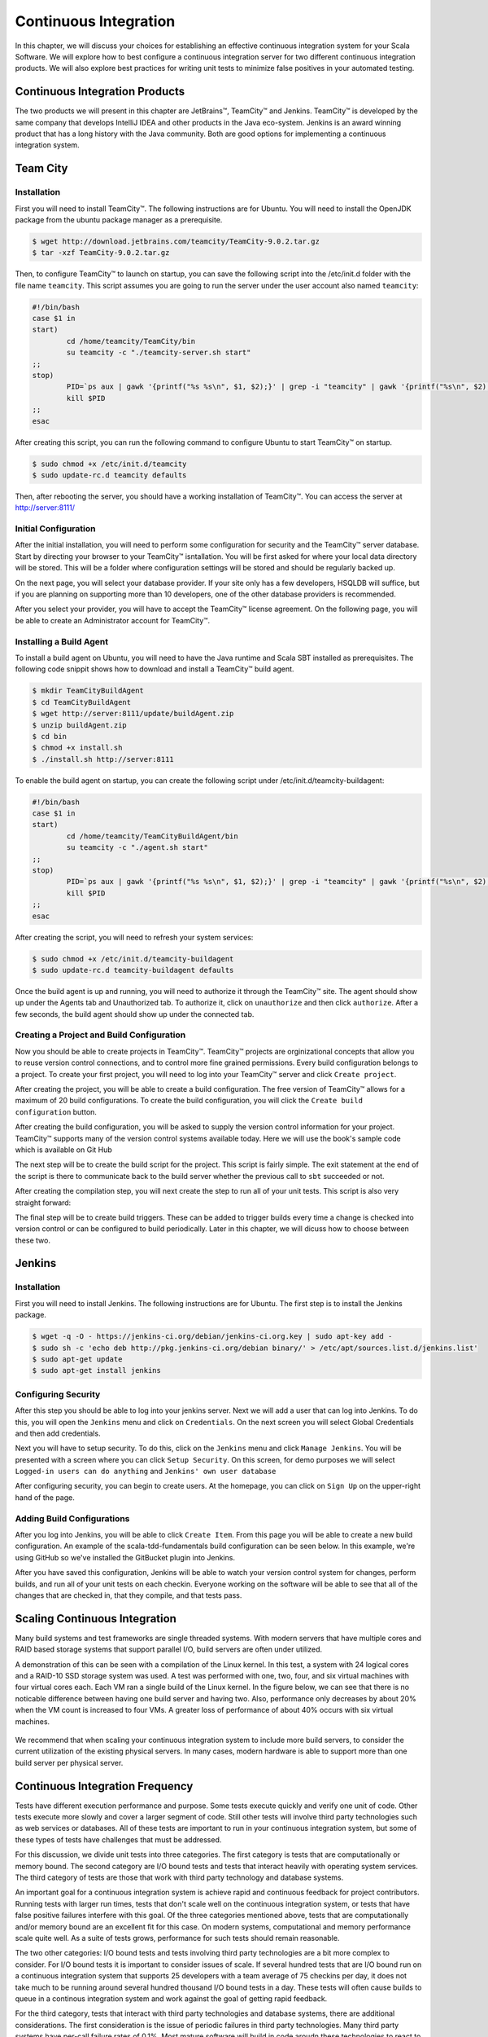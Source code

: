 Continuous Integration
========================


.. |JetBrains| unicode:: JetBrains U+2122

.. |Team City| unicode:: Team City U+2122 .. trademark sign

.. |Jenkins| replace:: Jenkins

.. |Git Hub| replace:: Git Hub


In this chapter, we will discuss your choices for establishing an effective continuous integration system for your Scala Software. We will explore how to best configure a continuous integration server for two different continuous integration products. We will also explore best practices for writing unit tests to minimize false positives in your automated testing.


Continuous Integration Products
-------------------------------

The two products we will present in this chapter are |JetBrains|, |Team City| and |Jenkins|. |Team City| is developed by the same company that develops IntelliJ IDEA and other products in the Java eco-system. |Jenkins| is an award winning product that has a long history with the Java community. Both are good options for implementing a continuous integration system.


Team City
---------

Installation
~~~~~~~~~~~~

First you will need to install |Team City|. The following instructions are for Ubuntu. You will need to install the OpenJDK package from the ubuntu package manager as a prerequisite.

.. code-block:: shell

	$ wget http://download.jetbrains.com/teamcity/TeamCity-9.0.2.tar.gz
	$ tar -xzf TeamCity-9.0.2.tar.gz


Then, to configure |Team City| to launch on startup, you can save the following script into the /etc/init.d folder with the file name ``teamcity``. This script assumes you are going to run the server under the user account also named ``teamcity``:


.. code-block:: shell

	#!/bin/bash
	case $1 in 
	start)
		cd /home/teamcity/TeamCity/bin
		su teamcity -c "./teamcity-server.sh start"
	;;
	stop)
		PID=`ps aux | gawk '{printf("%s %s\n", $1, $2);}' | grep -i "teamcity" | gawk '{printf("%s\n", $2);}'`
		kill $PID
	;;
	esac


After creating this script, you can run the following command to configure Ubuntu to start |Team City| on startup.


.. code-block:: shell

	$ sudo chmod +x /etc/init.d/teamcity
	$ sudo update-rc.d teamcity defaults


Then, after rebooting the server, you should have a working installation of |Team City|. You can access the server at http://server:8111/


Initial Configuration
~~~~~~~~~~~~~~~~~~~~~

After the initial installation, you will need to perform some configuration for security and the |Team City| server database. Start by directing your browser to your |Team City| isntallation. You will be first asked for where your local data directory will be stored. This will be a folder where configuration settings will be stored and should be regularly backed up.

.. image:: images/ci/tc/01.png
	:width: 60%


On the next page, you will select your database provider. If your site only has a few developers, HSQLDB will suffice, but if you are planning on supporting more than 10 developers, one of the other database providers is recommended. 


.. image:: images/ci/tc/02.png
	:width: 60%


After you select your provider, you will have to accept the |Team City| license agreement. On the following page, you will be able to create an Administrator account for |Team City|. 


.. image:: images/ci/tc/04.png
	:width: 60%


Installing a Build Agent
~~~~~~~~~~~~~~~~~~~~~~~~

To install a build agent on Ubuntu, you will need to have the Java runtime and Scala SBT installed as prerequisites. The following code snippit shows how to download and install a |Team City| build agent.

.. code-block:: shell

	$ mkdir TeamCityBuildAgent
	$ cd TeamCityBuildAgent
	$ wget http://server:8111/update/buildAgent.zip
	$ unzip buildAgent.zip
	$ cd bin
	$ chmod +x install.sh
	$ ./install.sh http://server:8111



To enable the build agent on startup, you can create the following script under /etc/init.d/teamcity-buildagent:

.. code-block:: shell

	#!/bin/bash
	case $1 in 
	start)
		cd /home/teamcity/TeamCityBuildAgent/bin
		su teamcity -c "./agent.sh start"
	;;
	stop)
		PID=`ps aux | gawk '{printf("%s %s\n", $1, $2);}' | grep -i "teamcity" | gawk '{printf("%s\n", $2);}'`
		kill $PID
	;;
	esac


After creating the script, you will need to refresh your system services:


.. code-block:: shell

	$ sudo chmod +x /etc/init.d/teamcity-buildagent
	$ sudo update-rc.d teamcity-buildagent defaults


Once the build agent is up and running, you will need to authorize it through the |Team City| site. The agent should show up under the Agents tab and Unauthorized tab. To authorize it, click on ``unauthorize`` and then click ``authorize``. After a few seconds, the build agent should show up under the connected tab.


.. image:: images/ci/tc/agent_01.png
	:width: 60%


.. image:: images/ci/tc/agent_02.png
	:width: 60%


.. image:: images/ci/tc/agent_03.png
	:width: 60%


Creating a Project and Build Configuration
~~~~~~~~~~~~~~~~~~~~~~~~~~~~~~~~~~~~~~~~~~

Now you should be able to create projects in |Team City|. |Team City| projects are orginizational concepts that allow you to reuse version control connections, and to control more fine grained permissions. Every build configuration belongs to a project. To create your first project, you will need to log into your |Team City| server and click ``Create project``.

.. image:: images/ci/tc/proj_01.png
	:width: 60%


After creating the project, you will be able to create a build configuration. The free version of |Team City| allows for a maximum of 20 build configurations. To create the build configuration, you will click the ``Create build configuration`` button.

.. image:: images/ci/tc/proj_02.png
	:width: 60%

.. image:: images/ci/tc/proj_03.png
	:width: 60%


After creating the build configuration, you will be asked to supply the version control information for your project. |Team City| supports many of the version control systems available today. Here we will use the book's sample code which is available on |Git Hub|


.. image:: images/ci/tc/proj_04.png
	:width: 60%


The next step will be to create the build script for the project. This script is fairly simple. The exit statement at the end of the script is there to communicate back to the build server whether the previous call to ``sbt`` succeeded or not.

.. image:: images/ci/tc/proj_05.png
	:width: 60%


After creating the compilation step, you will next create the step to run all of your unit tests. This script is also very straight forward:


.. image:: images/ci/tc/proj_06.png
	:width: 60%


The final step will be to create build triggers. These can be added to trigger builds every time a change is checked into version control or can be configured to build periodically. Later in this chapter, we will dicuss how to choose between these two.


.. image:: images/ci/tc/proj_07.png
	:width: 60%


.. todo:: agent configuration


Jenkins
-------

Installation
~~~~~~~~~~~~

First you will need to install Jenkins. The following instructions are for Ubuntu. The first step is to install the Jenkins package.

.. code-block:: shell

	$ wget -q -O - https://jenkins-ci.org/debian/jenkins-ci.org.key | sudo apt-key add -
	$ sudo sh -c 'echo deb http://pkg.jenkins-ci.org/debian binary/' > /etc/apt/sources.list.d/jenkins.list'
	$ sudo apt-get update
	$ sudo apt-get install jenkins

Configuring Security
~~~~~~~~~~~~~~~~~~~~

After this step you should be able to log into your jenkins server. Next we will add a user that can log into Jenkins. To do this, you will open the ``Jenkins`` menu and click on ``Credentials``. On the next screen you will select Global Credentials and then add credentials.

.. image:: images/ci/Jenkins_Installed.png
	:width: 60%

.. image:: images/ci/Jenkins_add_user.png
	:width: 60%

Next you will have to setup security. To do this, click on the ``Jenkins`` menu and click ``Manage Jenkins``. You will be presented with a screen where you can click ``Setup Security``. On this screen, for demo purposes we will select ``Logged-in users can do anything`` and ``Jenkins' own user database``

.. image:: images/ci/Jenkins_manage_setup_security.png
	:width: 60%

.. image:: images/ci/Jenkins_global_security.png
	:width: 60%

After configuring security, you can begin to create users. At the homepage, you can click on ``Sign Up`` on the upper-right hand of the page.


Adding Build Configurations
~~~~~~~~~~~~~~~~~~~~~~~~~~~

After you log into Jenkins, you will be able to click ``Create Item``. From this page you will be able to create a new build configuration. An example of the scala-tdd-fundamentals build configuration can be seen below. In this example, we're using GitHub so we've installed the GitBucket plugin into Jenkins.

.. image:: images/ci/Jenkins_build_config.png
	:width: 60%

After you have saved this configuration, Jenkins will be able to watch your version control system for changes, perform builds, and run all of your unit tests on each checkin. Everyone working on the software will be able to see that all of the changes that are checked in, that they compile, and that tests pass.

.. todo:: IntelliJ IDEA plugin


Scaling Continuous Integration
------------------------------

Many build systems and test frameworks are single threaded systems. With modern servers that have multiple cores and RAID based storage systems that support parallel I/O, build servers are often under utilized. 

A demonstration of this can be seen with a compilation of the Linux kernel. In this test, a system with 24 logical cores and a RAID-10 SSD storage system was used. A test was performed with one, two, four, and six virtual machines with four virtual cores each. Each VM ran a single build of the Linux kernel. In the figure below, we can see that there is no noticable difference between having one build server and having two. Also, performance only decreases by about 20% when the VM count is increased to four VMs. A greater loss of performance of about 40% occurs with six virtual machines.

.. figure:: images/ci/build_perf.png
	:width: 50%

We recommend that when scaling your continuous integration system to include more build servers, to consider the current utilization of the existing physical servers. In many cases, modern hardware is able to support more than one build server per physical server.


Continuous Integration Frequency
--------------------------------

Tests have different execution performance and purpose. Some tests execute quickly and verify one unit of code. Other tests execute more slowly and cover a larger segment of code. Still other tests will involve third party technologies such as web services or databases. All of these tests are important to run in your continuous integration system, but some of these types of tests have challenges that must be addressed.

For this discussion, we divide unit tests into three categories. The first category is tests that are computationally or memory bound. The second category are I/O bound tests and tests that interact heavily with operating system services. The third category of tests are those that work with third party technology and database systems.

An important goal for a continuous integration system is achieve rapid and continuous feedback for project contributors. Running tests with larger run times, tests that don't scale well on the continuous integration system, or tests that have false positive failures interfere with this goal. Of the three categories mentioned above, tests that are computationally and/or memory bound are an excellent fit for this case. On modern systems, computational and memory performance scale quite well. As a suite of tests grows, performance for such tests should remain reasonable.

The two other categories: I/O bound tests and tests involving third party technologies are a bit more complex to consider. For I/O bound tests it is important to consider issues of scale. If several hundred tests that are I/O bound run on a continuous integration system that supports 25 developers with a team average of 75 checkins per day, it does not take much to be running around several hundred thousand I/O bound tests in a day. These tests will often cause builds to queue in a continous integration system and work against the goal of getting rapid feedback. 

For the third category, tests that interact with third party technologies and database systems, there are additional considerations. The first consideration is the issue of periodic failures in third party technologies. Many third party systems have per-call failure rates of 0.1%. Most mature software will build in code aroudn these technologies to react to failures and intelligently retry requests. In a production environment this approach is typically sufficient. In continuous integration, you may experience a different level of scaling. For example, your production software might make occasional requests to a third party web service. To provide coverage to this code, you might write 20 or 30 unit tests to make sure your usage of this service is consistent with its behavior. When run in a continuous integration environment, these 20 or 30 unit tests could translate to tens or even a few hundreds of calls to the service over a short duration. With other builds running in parallel in the continuous integration system, the third party service may experience bursts of several hundred requests in a short period of time when it was only designed for tens of requests for production. When services like these don't scale up, they can create difficult to reproduce false positive failures in your continuous builds.

So, what's the solution for these two categories? Our recommended solution is to put these tests into a continuously running rolling build instead of a per-checkin build that faster tests run in. Such a build could be triggered every thirty minutes, or be queued each time the previous one completes. The advantage to this approach is that it places an upper limit on the number of tests making use of I/O and/or third party technologies in a frame of time. Whether 10 checkins were made or 1 checkin was made in the last thirty minutes, the same number of slower running tests will be run regardless. This approach reduces the load put on third party services and on the continuous integration system in general. Also, by running these tests continuously, you will be able to see results from these tests several times a day.


False Positives and Periodic Failure in Computationally or Memory Bound Tests
-----------------------------------------------------------------------------

In computationally and/or memory bound tests, there are a few categories of priodic failures that need to be considered. These categories include tests that involve time, multi-threading, and the order stability of collections and results from computations. For each of these categories we will explore ways to write assertions to be tolerant of reasonable differences in individual executions of a unit test.


Order Stability in Tests
~~~~~~~~~~~~~~~~~~~~~~~~

In many languages, and Scala is no exception, there are algorithms that do not preserve order stability. It is not uncommon to see sparse data structures like hash tables, built in sort algorithms, and others inconsistently manage stability. In the construction of algorithms the property of stability is sometimes important. For example, radix sort would not work correctly if its sorting subroutine was not itself a stable sort. 

When making assertions, make sure to note when your test is implying an order and whether that order is truly needed. For example, you may wish to assert that two items are in a list. One approach is to assert that the first element in the list is the first item and the second element in the list is the second item. A second approach is to assert for each item that the item is contained somewhere in the list. This second assertion does not depend on the stability of the algorithm that produces the list.

This kind of behavior is also common for hash tables. When the default hash is the internal or managed memory address of an object, two different runs can produce two separate orders of items in the hash table. Where hashes are more deterministic, this is not the case.

.. todo:: add examples for these kinds of assertions


Multi Threading in Tests
~~~~~~~~~~~~~~~~~~~~~~~~

Writing simple, correct, and efficient multi-threaded code requires a good deal of thought and attention to detail. When problems occur in multi-threaded code, they can be difficult to reproduce or rare to occur. Sometimes, a multi-threaded program will work just fine on a 2-CPU system, but run into trouble when it is put on a 8-CPU system. These kinds of issues are often encountered in a continuous integration environment.

There are often differences between a developer's computer, a customer's computer, and a build server in a continuous integration system. These differences can be seen in the number of processor cores, the sizes of caches, the available memory and the software environment on these systems. Many of these factors can lead to quite different execution timing in multi-threaded code. Sometimes it is the case that a test will fail in continuous integration 10% of the time, but never fail on a developer's machine. These kinds of failures can be quite frustrating to figure out.

There are two important things to consider when testing such code. One is whether or not to test your code in a multi threaded execution environment. It is possible to test its individual components in one thread each to verify each component without assembling them all together for a more integrated test in a multi-threaded environment. There is value in both types of tests. Another consideration is how you respond to failure in the multi-threaded tests that run on the continuous integration environment. A great advantage of these tests running on a continuous integration environment is that they get executed often. So, multi-threading problems that will only reliably occur 0.1% of the time will show up as failures at least a few times over the course of a few days. While this is not the immediate feedback we'd like in continuous builds, it does give us a larger sample size and a larger number of permutations of the multi-threaded execution. The longer a test is running successfully, the more confident we can be in the correctness of our programs.


Tests and Code Concerning Time
~~~~~~~~~~~~~~~~~~~~~~~~~~~~~~

In your application you may need to interact with library functions to retreive the current clock time from the operating system. When this type of code is tested, there are some special considerations to make. Before proceeding, it is important to discuss the behavior of clocks on different systems. One example is the difference between the scheduler quantumn on server and client operating systems. Often it is the case that the scheduler quantumn is longer, on the order of 100ms, for server operating systems, and is much shorter on mobile devices, and destktop computers, typically on the order of 10-20ms. When the time is retreived from the operating system, if there is other code that makes a call to the operating system before your assertions, there can be differing behavior on user system sand server systems. 

For example, you may be able to assert that a recently retreived time value is the same as a subsequently retreived time value and get get a positive result 99% of the time on a desktop system. However, when the timing changes on a server system, which may be the system you're using in your continuous integration system, these assertions may break down.

When possible, it is a best practice to work with fixed time values in your tests. If you can pass into your code under test a fixed time value, then you can be sure that your tests' assertions will always be valid.




